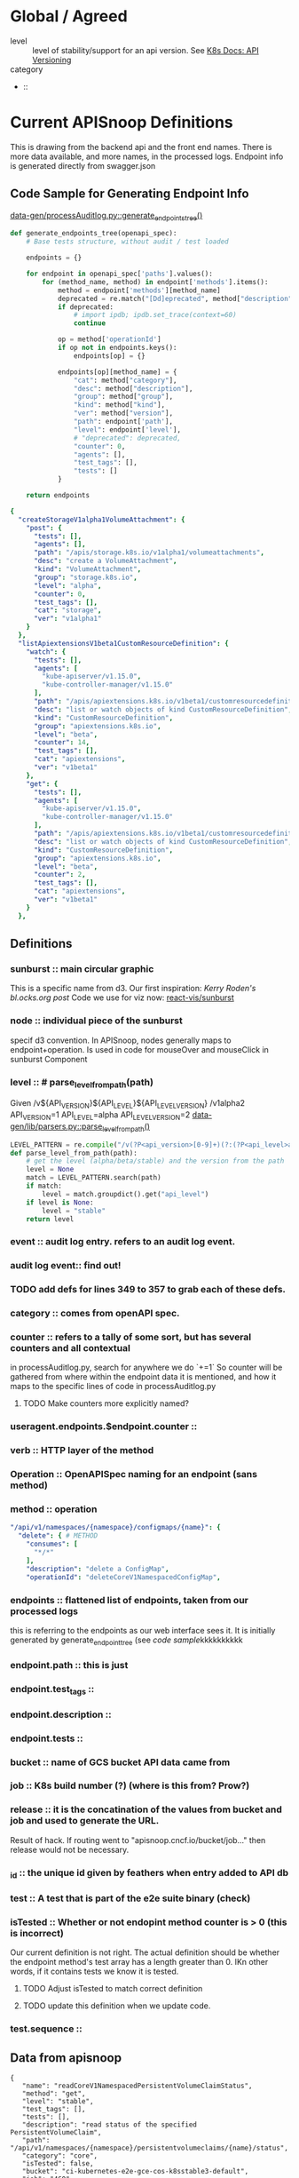* Global / Agreed
  :LOGBOOK:
  CLOCK: [2019-04-04 Thu 10:56]--[2019-04-04 Thu 11:21] =>  0:25
  :END:
  - level :: level of stability/support for an api version. See [[https://kubernetes.io/docs/reference/using-api/api-overview/#api-versioning][K8s Docs: API Versioning]]  
  - category ::
  -  :: 
* Current APISnoop Definitions 
This is drawing from the backend api and the front end names.  
There is more data available, and more names, in the processed logs.
Endpoint info is generated directly from swagger.json
** Code Sample for Generating Endpoint Info
[[file:~/apisnoop/data-gen/processAuditlog.py::def%20generate_endpoints_tree(openapi_spec):][data-gen/processAuditlog.py::generate_endpoints_tree()]]
#+NAME: generate_endpoints_tree
#+BEGIN_SRC python
  def generate_endpoints_tree(openapi_spec):
      # Base tests structure, without audit / test loaded

      endpoints = {}

      for endpoint in openapi_spec['paths'].values():
          for (method_name, method) in endpoint['methods'].items():
              method = endpoint['methods'][method_name]
              deprecated = re.match("[Dd]eprecated", method["description"])
              if deprecated:
                  # import ipdb; ipdb.set_trace(context=60)
                  continue

              op = method['operationId']
              if op not in endpoints.keys():
                  endpoints[op] = {}

              endpoints[op][method_name] = {
                  "cat": method["category"],
                  "desc": method["description"],
                  "group": method["group"],
                  "kind": method["kind"],
                  "ver": method["version"],
                  "path": endpoint['path'],
                  "level": endpoint['level'],
                  # "deprecated": deprecated,
                  "counter": 0,
                  "agents": [],
                  "test_tags": [],
                  "tests": []
              }

      return endpoints
#+END_SRC

#+NAME: apisnoop['endpoints]'
#+BEGIN_SRC yaml
{
  "createStorageV1alpha1VolumeAttachment": {
    "post": {
      "tests": [],
      "agents": [],
      "path": "/apis/storage.k8s.io/v1alpha1/volumeattachments",
      "desc": "create a VolumeAttachment",
      "kind": "VolumeAttachment",
      "group": "storage.k8s.io",
      "level": "alpha",
      "counter": 0,
      "test_tags": [],
      "cat": "storage",
      "ver": "v1alpha1"
    }
  },
  "listApiextensionsV1beta1CustomResourceDefinition": {
    "watch": {
      "tests": [],
      "agents": [
        "kube-apiserver/v1.15.0",
        "kube-controller-manager/v1.15.0"
      ],
      "path": "/apis/apiextensions.k8s.io/v1beta1/customresourcedefinitions",
      "desc": "list or watch objects of kind CustomResourceDefinition",
      "kind": "CustomResourceDefinition",
      "group": "apiextensions.k8s.io",
      "level": "beta",
      "counter": 14,
      "test_tags": [],
      "cat": "apiextensions",
      "ver": "v1beta1"
    },
    "get": {
      "tests": [],
      "agents": [
        "kube-apiserver/v1.15.0",
        "kube-controller-manager/v1.15.0"
      ],
      "path": "/apis/apiextensions.k8s.io/v1beta1/customresourcedefinitions",
      "desc": "list or watch objects of kind CustomResourceDefinition",
      "kind": "CustomResourceDefinition",
      "group": "apiextensions.k8s.io",
      "level": "beta",
      "counter": 2,
      "test_tags": [],
      "cat": "apiextensions",
      "ver": "v1beta1"
    }
  },
#+END_SRC
**  Definitions
*** sunburst :: main circular graphic
    This is a specific name from d3.
    Our  first inspiration: [[Kerry Roden's bl.ocks.org post]] 
    Code we use for viz now: [[https://uber.github.io/react-vis/documentation/other-charts/sunburst-diagram][react-vis/sunburst]]
*** node :: individual piece of the sunburst
  specif d3 convention. In APISnoop, nodes generally maps to endpoint+operation.  Is used in code for mouseOver and mouseClick in sunburst Component
*** level :: # parse_level_from_path(path)
    Given /v${API_VERSION}${API_LEVEL}${API_LEVEL_VERSION}
    /v1alpha2
    API_VERSION=1
    API_LEVEL=alpha
    API_LEVEL_VERSION=2
    [[file:apisnoop/data-gen/lib/parsers.py::def%20parse_level_from_path(path):][data-gen/lib/parsers.py::parse_level_from_path()]]
    #+NAME: level being one of alpha/beta/stable
    #+BEGIN_SRC python
    LEVEL_PATTERN = re.compile("/v(?P<api_version>[0-9]+)(?:(?P<api_level>alpha|beta)(?P<api_level_version>[0-9]+))?")
    def parse_level_from_path(path):
        # get the level (alpha/beta/stable) and the version from the path
        level = None
        match = LEVEL_PATTERN.search(path)
        if match:
            level = match.groupdict().get("api_level")
        if level is None:
            level = "stable"
        return level
    #+END_SRC
*** event :: audit log entry.  refers to an audit log event.
*** audit log event:: find out!
*** TODO add defs for lines 349 to 357 to grab each of these defs.
*** category :: comes from openAPI spec.  
*** counter :: refers to a tally of some sort, but has several counters and all contextual
    in processAuditlog.py, search for anywhere we do `+=1`
    So counter will be  gathered from where within the endpoint data it is mentioned, and how it maps to the specific lines of code in processAuditlog.py
    
**** TODO Make counters more explicitly named?
    
*** useragent.endpoints.$endpoint.counter :: 
*** verb :: HTTP layer of the method
*** Operation :: OpenAPISpec naming for an endpoint (sans method)
*** method :: operation 
    #+NAME: Method within Swagger.json
    #+BEGIN_SRC yaml
        "/api/v1/namespaces/{namespace}/configmaps/{name}": {
          "delete": { # METHOD
            "consumes": [
              "*/*"
            ],
            "description": "delete a ConfigMap",
            "operationId": "deleteCoreV1NamespacedConfigMap",
    #+END_SRC
*** endpoints :: flattened list of endpoints, taken from our processed logs
    this is referring to the endpoints as our web interface sees it.  
    It is initially generated by generate_endpoint_tree (see [[code sample]]kkkkkkkkkk
*** endpoint.path :: this is just 
*** endpoint.test_tags ::
*** endpoint.description ::
*** endpoint.tests :: 
*** bucket :: name of GCS bucket API data came from 
*** job :: K8s build number (?) (where is this from? Prow?)
*** release ::  it is the concatination of the values from bucket and job and used to generate the URL. 
                Result of hack.  If routing went to "apisnoop.cncf.io/bucket/job..." then release would not be necessary.
*** _id :: the unique id given by feathers when entry added to API db
*** test :: A test that is part of the e2e suite binary (check)
*** isTested :: Whether or not endopint method counter is > 0 (this is incorrect)
    Our current definition is not right.  The actual definition should be whether  the endpoint method's test array has a length greater than 0.  IKn other words, if it contains tests we know it is tested. 
**** TODO Adjust  isTested to match correct definition
**** TODO update this definition when we update code.

*** test.sequence :: 
** Data from apisnoop
#+NAME: Endpoint
#+BEGIN_EXAMPLE
     {                                                                                                                                                                                    
        "name": "readCoreV1NamespacedPersistentVolumeClaimStatus",                                                                                                                         
        "method": "get",                                                                                                                                                                   
        "level": "stable",                                                                                                                                                                 
        "test_tags": [],                                                                                                                                                                   
        "tests": [],                                                                                                                                                                       
        "description": "read status of the specified PersistentVolumeClaim",                                                                                                               
        "path": "/api/v1/namespaces/{namespace}/persistentvolumeclaims/{name}/status",                                                                                                     
        "category": "core",                                                                                                                                                                
        "isTested": false,                                                                                                                                                                 
        "bucket": "ci-kubernetes-e2e-gce-cos-k8sstable3-default",                                                                                                                          
        "job": "460",                                                                                                                                                                      
        "release": "ci-kubernetes-e2e-gce-cos-k8sstable3-default_460",                                                                                                                     
        "_id": "6P78EQLmPvD27Ls7"                                                                                                                                                          
      }   
#+END_EXAMPLE

#+NAME: Useragent snippet
#+BEGIN_EXAMPLE json
  {"name": "kube-apiserver/v1.15.0",                                                                                                                                                     
  "endpoints": {                                                                                                                                                                        
  "listCoreV1LimitRangeForAllNamespaces": {                                                                                                                                         
  "watch": {                                                                                                                                                                    
  "counter": 7                                                                                                                                                              
  },                                                                                                                                                                            
  "get": {                                                                                                                                                                      
  "counter": 1                                                                                                                                                              
  }                                                                                                                                                                             
  },                                                                                                                                                                                
  "createApiregistrationV1APIService": {                                                                                                                                            
  "post": {                                                                                                                                                                     
  "counter": 51                                                                                                                                                             
  }                                                                                                                                                                             
  }
  }
#+END_EXAMPLE
* globant
** Definitions
*** resources/kind ::
*** E2E name ::
*** E2E Tags ::
*** APIGroups ::
*** Groups :: 
*** Batch :: 
*** Version ::
*** Subresource ::
*** Verbs ::
* [[https://github.com/kubernetes/kubernetes/tree/master/api/openapi-spec#kubernetess-openapi-specification][openapi spec]]
  Resulting spec is generated as [[https://github.com/kubernetes/kubernetes/blob/master/api/openapi-spec/swagger.json][swagger.json]]
- [[https://github.com/kubernetes/kubernetes/tree/master/api/openapi-spec#x-kubernetes-group-version-kind][group-version-kind]] :: 
- [[https://github.com/kubernetes/community/blob/master/contributors/devel/sig-architecture/api-conventions.md#resources][kubernetes resource]] ::
* [[https://kubernetes.io/docs/reference/generated/kubernetes-api/v1.14/][API Documentation]]
** Resource
*** Categories
- Workloads :: used to manage and run your containers on the cluster.
- Discovery & LB :: used to "stitch" your workloads together in into an externally accessible, load-balanced Service.
- Config & Storage :: used to inject initialization data into your applications, and to persist data that is external to your container.
- Cluster :: defines how the cluster itself is configured; these are typically used only by cluster operators.
- Metadata ::  used to configure the behavior of other resources within the cluster, such as [HorizontalPodAutoscaler](https://kubernetes.io/docs/reference/generated/kubernetes-api/v1.14/#horizontalpodautoscaler-v1-autoscaling) for scaling workloads.
*** Objects
Resource objects typically have 3 components:

- Resource ObjectMeta :: This is metadata about the resource, such as its name, type, api version, annotations, and labels. This contains fields that maybe updated both by the end user and the system (e.g. annotations).
- ResourceSpec :: This is defined by the user and describes the desired state of system. Fill this in when creating or updating an object.
- ResourceStatus :: This is filled in by the server and reports the current state of the system. In most cases, users don't need to change this.
 
*** CRUD Operations
- Create :: create the resource in the storage backend. After a resource is create the system will apply the desired state.
- Read / Get :: retrieve a specific resource object by name
- Read / List :: retrieve all resource objects of a specific type within a namespace, and the results can be restricted to resources matching a selector query.
- Read / Watch :: stream results for an object(s) as it is updated. Similar to a callback, watch is used to respond to resource changes.
- Update / Replace :: update the resource by replacing the existing spec with the provided one. 
- Update / Patch :: apply a change to a specific field.
- Delete :: delete a resource
- Rollback :: a PodTemplate to a previous version. Only available for some resource types
- Read / Write Scale :: Read or Update the number of replicas for the given resource. Only available for some resource types.
- Read / Write Staus :: Read or Update the Status for a resource object. The Status can only changed through these update operations.
** Definitions
https://kubernetes.io/docs/reference/generated/kubernetes-api/v1.14/#-strong-definitions-strong-
